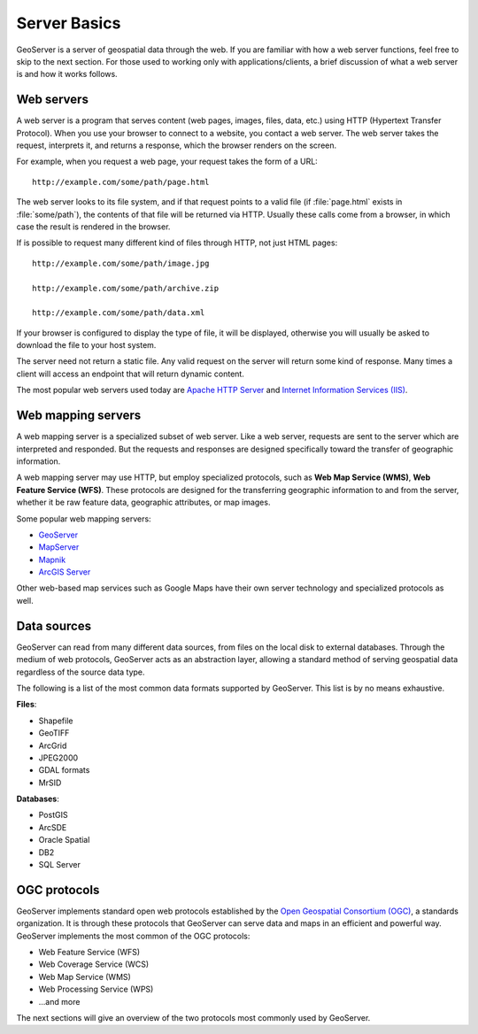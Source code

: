 .. _geoserver.overview.server:

Server Basics
=============

GeoServer is a server of geospatial data through the web. If you are familiar with how a web server functions, feel free to skip to the next section. For those used to working only with applications/clients, a brief discussion of what a web server is and how it works follows.

Web servers
-----------

A web server is a program that serves content (web pages, images, files, data, etc.) using HTTP (Hypertext Transfer Protocol). When you use your browser to connect to a website, you contact a web server. The web server takes the request, interprets it, and returns a response, which the browser renders on the screen.

For example, when you request a web page, your request takes the form of a URL::

   http://example.com/some/path/page.html

The web server looks to its file system, and if that request points to a valid file (if :file:`page.html` exists in :file:`some/path`), the contents of that file will be returned via HTTP. Usually these calls come from a browser, in which case the result is rendered in the browser.

If is possible to request many different kind of files through HTTP, not just HTML pages::

   http://example.com/some/path/image.jpg

   http://example.com/some/path/archive.zip

   http://example.com/some/path/data.xml

If your browser is configured to display the type of file, it will be displayed, otherwise you will usually be asked to download the file to your host system.

The server need not return a static file. Any valid request on the server will return some kind of response. Many times a client will access an endpoint that will return dynamic content.

The most popular web servers used today are `Apache HTTP Server <http://httpd.apache.org/>`_ and `Internet Information Services (IIS) <http://www.iis.net/>`_.

.. todo:: Image would be nice.

Web mapping servers
-------------------

A web mapping server is a specialized subset of web server. Like a web server, requests are sent to the server which are interpreted and responded. But the requests and responses are designed specifically toward the transfer of geographic information. 

A web mapping server may use HTTP, but employ specialized protocols, such as **Web Map Service (WMS)**, **Web Feature Service (WFS)**. These protocols are designed for the transferring geographic information to and from the server, whether it be raw feature data, geographic attributes, or map images.

Some popular web mapping servers:

* `GeoServer <http://geoserver.org>`_
* `MapServer <http://mapserver.org>`_
* `Mapnik <http://mapnik.org>`_
* `ArcGIS Server <http://www.esri.com/software/arcgis/arcgisserver/>`_

Other web-based map services such as Google Maps have their own server technology and specialized protocols as well. 

.. todo:: Image would be nice.

Data sources
------------

GeoServer can read from many different data sources, from files on the local disk to external databases. Through the medium of web protocols, GeoServer acts as an abstraction layer, allowing a standard method of serving geospatial data regardless of the source data type.

The following is a list of the most common data formats supported by GeoServer. This list is by no means exhaustive.

**Files**:

* Shapefile
* GeoTIFF
* ArcGrid
* JPEG2000
* GDAL formats
* MrSID

**Databases**:

* PostGIS
* ArcSDE
* Oracle Spatial
* DB2
* SQL Server

OGC protocols
-------------

GeoServer implements standard open web protocols established by the `Open Geospatial Consortium (OGC) <http://www.opengeospatial.org/>`_, a standards organization. It is through these protocols that GeoServer can serve data and maps in an efficient and powerful way. GeoServer implements the most common of the OGC protocols:

* Web Feature Service (WFS)
* Web Coverage Service (WCS)
* Web Map Service (WMS)
* Web Processing Service (WPS)
* ...and more

The next sections will give an overview of the two protocols most commonly used by GeoServer.
